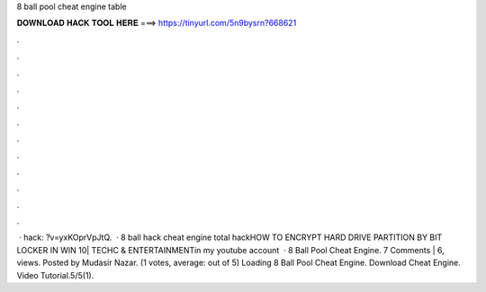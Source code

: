 8 ball pool cheat engine table

𝐃𝐎𝐖𝐍𝐋𝐎𝐀𝐃 𝐇𝐀𝐂𝐊 𝐓𝐎𝐎𝐋 𝐇𝐄𝐑𝐄 ===> https://tinyurl.com/5n9bysrn?668621

.

.

.

.

.

.

.

.

.

.

.

.

 ·  hack: ?v=yxKOprVpJtQ.  · 8 ball hack cheat engine total hackHOW TO ENCRYPT HARD DRIVE PARTITION BY BIT LOCKER IN WIN 10| TECHC & ENTERTAINMENTin my youtube account  · 8 Ball Pool Cheat Engine. 7 Comments | 6, views. Posted by Mudasir Nazar. (1 votes, average: out of 5) Loading 8 Ball Pool Cheat Engine. Download Cheat Engine. Video Tutorial.5/5(1).